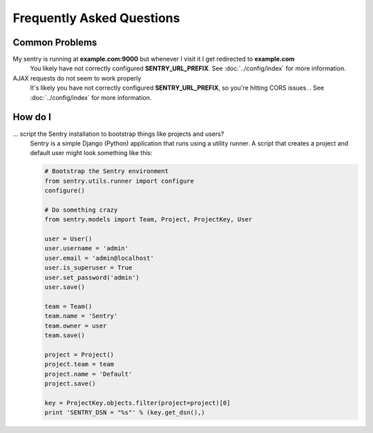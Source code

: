 Frequently Asked Questions
==========================

Common Problems
---------------

My sentry is running at **example.com:9000** but whenever I visit it I get redirected to **example.com**
  You likely have not correctly configured **SENTRY_URL_PREFIX**. See
  :doc:`../config/index` for more information.

AJAX requests do not seem to work properly
  It's likely you have not correctly configured **SENTRY_URL_PREFIX**, so
  you're hitting CORS issues. . See :doc:`../config/index` for more information.

How do I
--------

... script the Sentry installation to bootstrap things like projects and users?
  Sentry is a simple Django (Python) application that runs using a utility
  runner. A script that creates a project and default user might look something
  like this:

  .. code-block:: python

     # Bootstrap the Sentry environment
     from sentry.utils.runner import configure
     configure()

     # Do something crazy
     from sentry.models import Team, Project, ProjectKey, User

     user = User()
     user.username = 'admin'
     user.email = 'admin@localhost'
     user.is_superuser = True
     user.set_password('admin')
     user.save()

     team = Team()
     team.name = 'Sentry'
     team.owner = user
     team.save()

     project = Project()
     project.team = team
     project.name = 'Default'
     project.save()

     key = ProjectKey.objects.filter(project=project)[0]
     print 'SENTRY_DSN = "%s"' % (key.get_dsn(),)
